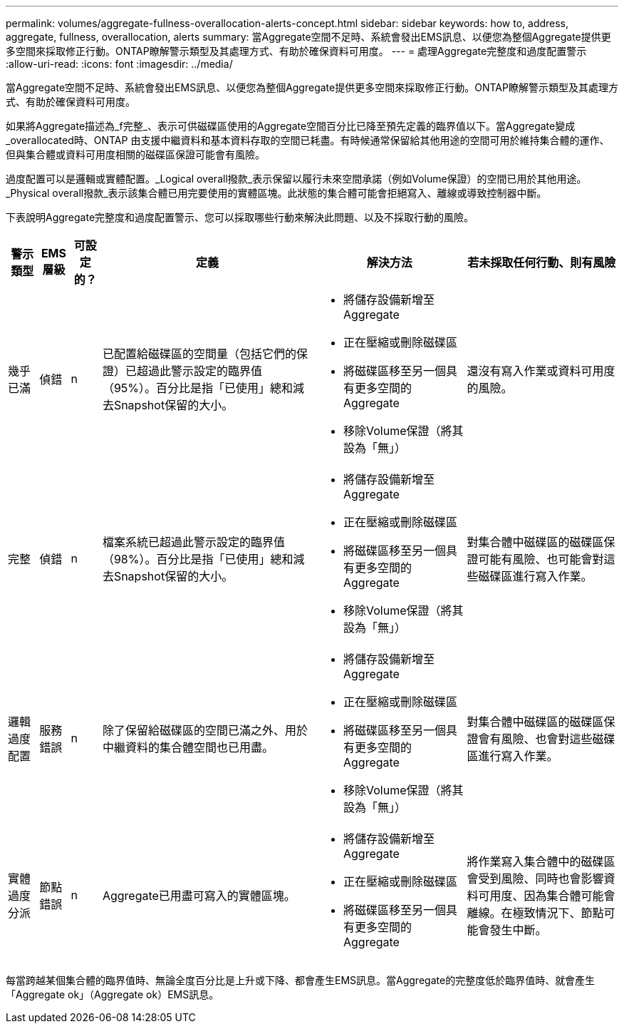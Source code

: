 ---
permalink: volumes/aggregate-fullness-overallocation-alerts-concept.html 
sidebar: sidebar 
keywords: how to, address, aggregate, fullness, overallocation, alerts 
summary: 當Aggregate空間不足時、系統會發出EMS訊息、以便您為整個Aggregate提供更多空間來採取修正行動。ONTAP瞭解警示類型及其處理方式、有助於確保資料可用度。 
---
= 處理Aggregate完整度和過度配置警示
:allow-uri-read: 
:icons: font
:imagesdir: ../media/


[role="lead"]
當Aggregate空間不足時、系統會發出EMS訊息、以便您為整個Aggregate提供更多空間來採取修正行動。ONTAP瞭解警示類型及其處理方式、有助於確保資料可用度。

如果將Aggregate描述為_f完整_、表示可供磁碟區使用的Aggregate空間百分比已降至預先定義的臨界值以下。當Aggregate變成_overallocated時、ONTAP 由支援中繼資料和基本資料存取的空間已耗盡。有時候通常保留給其他用途的空間可用於維持集合體的運作、但與集合體或資料可用度相關的磁碟區保證可能會有風險。

過度配置可以是邏輯或實體配置。_Logical overall撥款_表示保留以履行未來空間承諾（例如Volume保證）的空間已用於其他用途。_Physical overall撥款_表示該集合體已用完要使用的實體區塊。此狀態的集合體可能會拒絕寫入、離線或導致控制器中斷。

下表說明Aggregate完整度和過度配置警示、您可以採取哪些行動來解決此問題、以及不採取行動的風險。

[cols="5%,5%,5%,35%,25%,25%"]
|===
| 警示類型 | EMS層級 | 可設定的？ | 定義 | 解決方法 | 若未採取任何行動、則有風險 


 a| 
幾乎已滿
 a| 
偵錯
 a| 
n
 a| 
已配置給磁碟區的空間量（包括它們的保證）已超過此警示設定的臨界值（95%）。百分比是指「已使用」總和減去Snapshot保留的大小。
 a| 
* 將儲存設備新增至Aggregate
* 正在壓縮或刪除磁碟區
* 將磁碟區移至另一個具有更多空間的Aggregate
* 移除Volume保證（將其設為「無」）

 a| 
還沒有寫入作業或資料可用度的風險。



 a| 
完整
 a| 
偵錯
 a| 
n
 a| 
檔案系統已超過此警示設定的臨界值（98%）。百分比是指「已使用」總和減去Snapshot保留的大小。
 a| 
* 將儲存設備新增至Aggregate
* 正在壓縮或刪除磁碟區
* 將磁碟區移至另一個具有更多空間的Aggregate
* 移除Volume保證（將其設為「無」）

 a| 
對集合體中磁碟區的磁碟區保證可能有風險、也可能會對這些磁碟區進行寫入作業。



 a| 
邏輯過度配置
 a| 
服務錯誤
 a| 
n
 a| 
除了保留給磁碟區的空間已滿之外、用於中繼資料的集合體空間也已用盡。
 a| 
* 將儲存設備新增至Aggregate
* 正在壓縮或刪除磁碟區
* 將磁碟區移至另一個具有更多空間的Aggregate
* 移除Volume保證（將其設為「無」）

 a| 
對集合體中磁碟區的磁碟區保證會有風險、也會對這些磁碟區進行寫入作業。



 a| 
實體過度分派
 a| 
節點錯誤
 a| 
n
 a| 
Aggregate已用盡可寫入的實體區塊。
 a| 
* 將儲存設備新增至Aggregate
* 正在壓縮或刪除磁碟區
* 將磁碟區移至另一個具有更多空間的Aggregate

 a| 
將作業寫入集合體中的磁碟區會受到風險、同時也會影響資料可用度、因為集合體可能會離線。在極致情況下、節點可能會發生中斷。

|===
每當跨越某個集合體的臨界值時、無論全度百分比是上升或下降、都會產生EMS訊息。當Aggregate的完整度低於臨界值時、就會產生「Aggregate ok」（Aggregate ok）EMS訊息。
